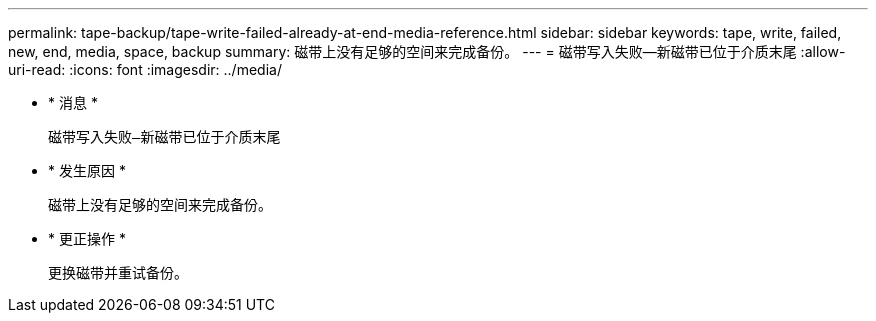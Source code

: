 ---
permalink: tape-backup/tape-write-failed-already-at-end-media-reference.html 
sidebar: sidebar 
keywords: tape, write, failed, new, end, media, space, backup 
summary: 磁带上没有足够的空间来完成备份。 
---
= 磁带写入失败—新磁带已位于介质末尾
:allow-uri-read: 
:icons: font
:imagesdir: ../media/


* * 消息 *
+
`磁带写入失败—新磁带已位于介质末尾`

* * 发生原因 *
+
磁带上没有足够的空间来完成备份。

* * 更正操作 *
+
更换磁带并重试备份。


